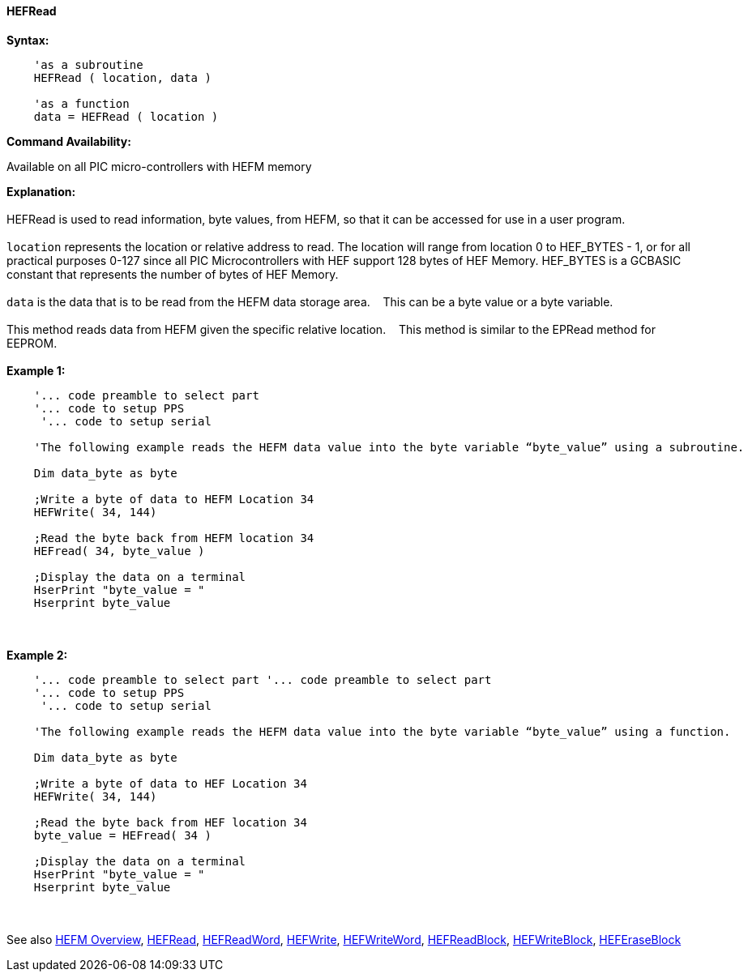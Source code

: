 //erv 04110218
==== HEFRead


*Syntax:*
[subs="quotes"]
----
    'as a subroutine
    HEFRead ( location, data )

    'as a function
    data = HEFRead ( location )
----
*Command Availability:*

Available on all PIC micro-controllers with HEFM memory

*Explanation:*
{empty} +
{empty} +
HEFRead is used to read information, byte values, from HEFM, so that it can be accessed for use in a user program.
{empty} +
{empty} +
`location` represents the location or relative address to read.  The location will range from location 0 to HEF_BYTES - 1, or for all practical purposes 0-127 since all PIC Microcontrollers with HEF support 128 bytes of HEF Memory. HEF_BYTES is a GCBASIC constant that represents the number of bytes of HEF Memory.&#160;&#160;&#160;
{empty} +
{empty} +
`data` is the data that is to be read from the HEFM data storage area.&#160;&#160;&#160;
This can be a byte value or a byte variable.
{empty} +
{empty} +
This method reads data from HEFM given the specific relative location.&#160;&#160;&#160;
This method is similar to the EPRead method for EEPROM.
{empty} +
{empty} +
*Example 1:*
----
    '... code preamble to select part
    '... code to setup PPS
     '... code to setup serial
    
    'The following example reads the HEFM data value into the byte variable “byte_value” using a subroutine.

    Dim data_byte as byte

    ;Write a byte of data to HEFM Location 34
    HEFWrite( 34, 144)

    ;Read the byte back from HEFM location 34
    HEFread( 34, byte_value )

    ;Display the data on a terminal
    HserPrint "byte_value = "
    Hserprint byte_value
    
----
{empty} +
{empty} +
*Example 2:*
----
    '... code preamble to select part '... code preamble to select part
    '... code to setup PPS
     '... code to setup serial
     
    'The following example reads the HEFM data value into the byte variable “byte_value” using a function.

    Dim data_byte as byte

    ;Write a byte of data to HEF Location 34
    HEFWrite( 34, 144)

    ;Read the byte back from HEF location 34
    byte_value = HEFread( 34 )

    ;Display the data on a terminal
    HserPrint "byte_value = "
    Hserprint byte_value
----
{empty} +
{empty} +
See also
<<_hefm_overview,HEFM Overview>>,
<<_hefread,HEFRead>>,
<<_hefreadword,HEFReadWord>>,
<<_hefwrite,HEFWrite>>,
<<_hefwriteword,HEFWriteWord>>,
<<_hefreadblock,HEFReadBlock>>,
<<_hefwriteblock,HEFWriteBlock>>,
<<_heferaseblock,HEFEraseBlock>>
